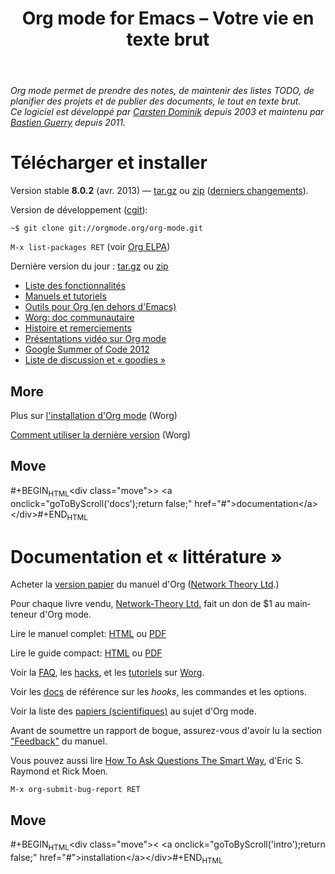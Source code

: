 #+TITLE:     Org mode for Emacs -- Votre vie en texte brut
#+EMAIL:     carsten at orgmode dot org
#+LANGUAGE:  en
#+STARTUP:   hidestars
#+OPTIONS:   H:3 num:nil toc:nil \n:nil @:t ::t |:t ^:t *:t TeX:t author:nil <:t LaTeX:t
#+KEYWORDS:  Org Emacs outline planning note authoring project plain-text LaTeX HTML
#+DESCRIPTION: Org: an Emacs Mode for Notes, Planning, and Authoring
#+MACRO: next #+BEGIN_HTML\n<div class="move">\n> <a onclick="goToByScroll('$1');return false;" href="#">documentation</a>\n</div>\n#+END_HTML
#+MACRO: previous #+BEGIN_HTML\n<div class="move">\n< <a onclick="goToByScroll('$1');return false;" href="#">installation</a>\n</div>\n#+END_HTML
#+STYLE:     <link rel="stylesheet" href="http://orgmode.org/org.css" type="text/css" />

#+BEGIN_HTML
<div id="top"><p><em>Org mode permet de prendre des notes,
de maintenir des listes TODO, de planifier des projets et de publier des
documents, le tout en texte brut.<br />

<span id="top2">Ce logiciel est développé par <a
href="http://staff.science.uva.nl/~dominik/">Carsten Dominik</a> depuis
2003 et maintenu par <a href="http://lumiere.ens.fr/~guerry/">Bastien
Guerry</a> depuis 2011.</span></em></p></div>
#+END_HTML

* Télécharger et installer
  :PROPERTIES:
  :CUSTOM_ID: intro
  :END:

#+ATTR_HTML: id="main-image"
[[file:../img/main.jpg]]

Version stable *8.0.2* (avr. 2013) --- [[http://orgmode.org/org-8.0.2.tar.gz][tar.gz]] ou [[http://orgmode.org/org-8.0.2.zip][zip]] ([[file:../Changes.org][derniers changements]]).

Version de développement ([[http://orgmode.org/cgit.cgi/org-mode.git/][cgit]]):

=~$ git clone git://orgmode.org/org-mode.git=

=M-x list-packages RET=  (voir [[http://orgmode.org/elpa.html][Org ELPA]])

Dernière version du jour : [[http://orgmode.org/org-latest.tar.gz][tar.gz]] ou [[http://orgmode.org/org-latest.zip][zip]]

- [[file:features.org][Liste des fonctionnalités]]
- [[#docs][Manuels et tutoriels]]
- [[http://orgmode.org/worg/org-tools/index.html][Outils pour Org (en dehors d'Emacs)]]
- [[http://orgmode.org/worg/][Worg: doc communautaire]]
- [[http://orgmode.org/org.html#History-and-Acknowledgments][Histoire et remerciements]]
- [[file:talks.org][Présentations vidéo sur Org mode]]
- [[http://orgmode.org/fr/community.html#gsoc][Google Summer of Code 2012]]
- [[file:community.org][Liste de discussion et « goodies »]]

** More

Plus sur [[http://orgmode.org/worg/dev/org-build-system.html][l'installation d'Org mode]] (Worg)

[[http://orgmode.org/worg/org-faq.html#keeping-current-with-Org-mode-development][Comment utiliser la dernière version]] (Worg)

** Move
   :PROPERTIES:
   :ID:       move
   :HTML_CONTAINER_CLASS: move
   :END:

{{{next(docs)}}}

* Documentation et « littérature »
  :PROPERTIES:
  :CUSTOM_ID: docs
  :END:

#+ATTR_HTML: id="main-image"
[[file:../img/org-mode-7-network-theory.jpg]]

Acheter la [[http://www.network-theory.co.uk/org/manual/][version papier]] du manuel d'Org ([[http://www.network-theory.co.uk/][Network Theory Ltd]].)

Pour chaque livre vendu, [[http://www.network-theory.co.uk/][Network-Theory Ltd.]] fait un don de $1 au
mainteneur d'Org mode.

Lire le manuel complet: [[http://orgmode.org/org.html][HTML]] ou [[http://orgmode.org/org.pdf][PDF]]

Lire le guide compact: [[http://orgmode.org/guide/][HTML]] ou [[http://orgmode.org/orgguide.pdf][PDF]]

Voir la [[http://orgmode.org/worg/org-faq.html][FAQ]], les [[http://orgmode.org/worg/org-hacks.html][hacks]], et les [[http://orgmode.org/worg/org-tutorials/][tutoriels]] sur [[http://orgmode.org/worg/][Worg]].

Voir les [[http://orgmode.org/worg/doc.html][docs]] de référence sur les /hooks/, les commandes et les options.

Voir la liste des [[http://orgmode.org/worg/org-papers.html][papiers (scientifiques)]] au sujet d'Org mode.

Avant de soumettre un rapport de bogue, assurez-vous d'avoir lu la section
[[http://orgmode.org/org.html#Feedback]["Feedback"]] du manuel.

Vous pouvez aussi lire [[http://www.catb.org/esr/faqs/smart-questions.html][How To Ask Questions The Smart Way]], d'Eric
S. Raymond et Rick Moen.

=M-x org-submit-bug-report RET=

** Move
   :PROPERTIES:
   :ID:       move
   :HTML_CONTAINER_CLASS: move
   :END:

{{{previous(intro)}}}
